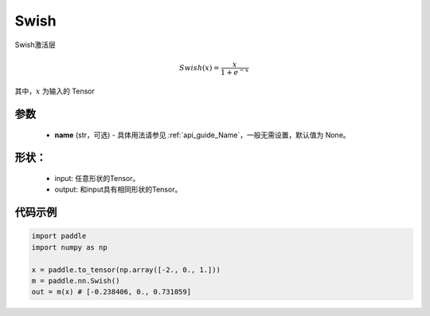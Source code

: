 .. _cn_api_nn_Swish:

Swish
-------------------------------
.. py:class:: paddle.nn.Swish(name=None)

Swish激活层

.. math::

    Swish(x) = \frac{x}{1 + e^{-x}}

其中，:math:`x` 为输入的 Tensor

参数
::::::::::
    - **name** (str，可选) - 具体用法请参见 :ref:`api_guide_Name`，一般无需设置，默认值为 None。

形状：
::::::::::
    - input: 任意形状的Tensor。
    - output: 和input具有相同形状的Tensor。

代码示例
:::::::::

.. code-block:: python

    import paddle
    import numpy as np

    x = paddle.to_tensor(np.array([-2., 0., 1.]))
    m = paddle.nn.Swish()
    out = m(x) # [-0.238406, 0., 0.731059]
